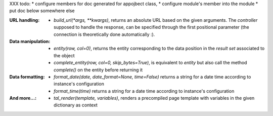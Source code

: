 XXX todo:
* configure members for doc generated for appojbect class,
* configure module's member into the module
* put doc below somewhere else

:URL handling:
  * `build_url(*args, **kwargs)`, returns an absolute URL based on the
    given arguments. The *controller* supposed to handle the response,
    can be specified through the first positional parameter (the
    connection is theoretically done automatically :).

:Data manipulation:

  * `entity(row, col=0)`, returns the entity corresponding to the data position
    in the *result set* associated to the object

  * `complete_entity(row, col=0, skip_bytes=True)`, is equivalent to `entity` but
    also call the method `complete()` on the entity before returning it

:Data formatting:
  * `format_date(date, date_format=None, time=False)` returns a string for a
    date time according to instance's configuration
  * `format_time(time)` returns a string for a date time according to
    instance's configuration

:And more...:

  * `tal_render(template, variables)`, renders a precompiled page template with
    variables in the given dictionary as context

